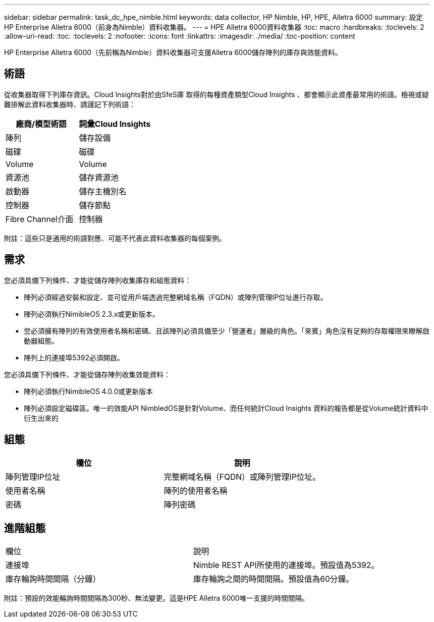 ---
sidebar: sidebar 
permalink: task_dc_hpe_nimble.html 
keywords: data collector, HP Nimble, HP, HPE, Alletra 6000 
summary: 設定HP Enterprise Alletra 6000（前身為Nimble）資料收集器。 
---
= HPE Alletra 6000資料收集器
:toc: macro
:hardbreaks:
:toclevels: 2
:allow-uri-read: 
:toc: 
:toclevels: 2
:nofooter: 
:icons: font
:linkattrs: 
:imagesdir: ./media/
:toc-position: content


[role="lead"]
HP Enterprise Alletra 6000（先前稱為Nimble）資料收集器可支援Alletra 6000儲存陣列的庫存與效能資料。



== 術語

從收集器取得下列庫存資訊。Cloud Insights對於由SfeS庫 取得的每種資產類型Cloud Insights 、都會顯示此資產最常用的術語。檢視或疑難排解此資料收集器時、請謹記下列術語：

[cols="2*"]
|===
| 廠商/模型術語 | 詞彙Cloud Insights 


| 陣列 | 儲存設備 


| 磁碟 | 磁碟 


| Volume | Volume 


| 資源池 | 儲存資源池 


| 啟動器 | 儲存主機別名 


| 控制器 | 儲存節點 


| Fibre Channel介面 | 控制器 
|===
附註：這些只是通用的術語對應、可能不代表此資料收集器的每個案例。



== 需求

您必須具備下列條件、才能從儲存陣列收集庫存和組態資料：

* 陣列必須經過安裝和設定、並可從用戶端透過完整網域名稱（FQDN）或陣列管理IP位址進行存取。
* 陣列必須執行NimibleOS 2.3.x或更新版本。
* 您必須擁有陣列的有效使用者名稱和密碼、且該陣列必須具備至少「營運者」層級的角色。「來賓」角色沒有足夠的存取權限來瞭解啟動器組態。
* 陣列上的連接埠5392必須開啟。


您必須具備下列條件、才能從儲存陣列收集效能資料：

* 陣列必須執行NimibleOS 4.0.0或更新版本
* 陣列必須設定磁碟區。唯一的效能API NimbledOS是針對Volume、而任何統計Cloud Insights 資料的報告都是從Volume統計資料中衍生出來的




== 組態

[cols="2*"]
|===
| 欄位 | 說明 


| 陣列管理IP位址 | 完整網域名稱（FQDN）或陣列管理IP位址。 


| 使用者名稱 | 陣列的使用者名稱 


| 密碼 | 陣列密碼 
|===


== 進階組態

|===


| 欄位 | 說明 


| 連接埠 | Nimble REST API所使用的連接埠。預設值為5392。 


| 庫存輪詢時間間隔（分鐘） | 庫存輪詢之間的時間間隔。預設值為60分鐘。 
|===
附註：預設的效能輪詢時間間隔為300秒、無法變更。這是HPE Alletra 6000唯一支援的時間間隔。
